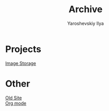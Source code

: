#+TITLE: Archive

#+HTML_HEAD: <link id="style" rel="stylesheet" type="text/css" href="index-style.css"/>
#+HTML_HEAD_EXTRA: <script type="text/javascript" src="script.js"></script>
#+PROPERTY: header-args :eval never-export
#+EMAIL: iliayar3@gmail.com
#+AUTHOR: Yaroshevskiy Ilya
#+OPTIONS: toc:1 num:nil

* Projects
[[file:projects/ImageStorage/index.html][Image Storage]]
* Other
[[file:other/oldsite/index.html][Old Site]] \\
[[file:other/orgmode/index.html][Org mode]]
